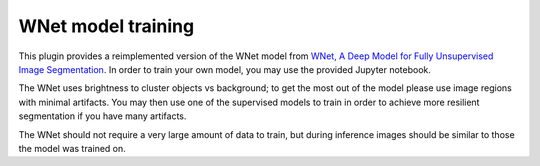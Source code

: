 .. _training_wnet:

WNet model training
===================

This plugin provides a reimplemented version of the WNet model from `WNet, A Deep Model for Fully Unsupervised Image Segmentation`_.
In order to train your own model, you may use the provided Jupyter notebook.

The WNet uses brightness to cluster objects vs background; to get the most out of the model please use image regions with minimal
artifacts. You may then use one of the supervised models to train in order to achieve more resilient segmentation if you have many artifacts.

The WNet should not require a very large amount of data to train, but during inference images should be similar to those
the model was trained on.


.. _WNet, A Deep Model for Fully Unsupervised Image Segmentation: https://arxiv.org/abs/1711.08506
